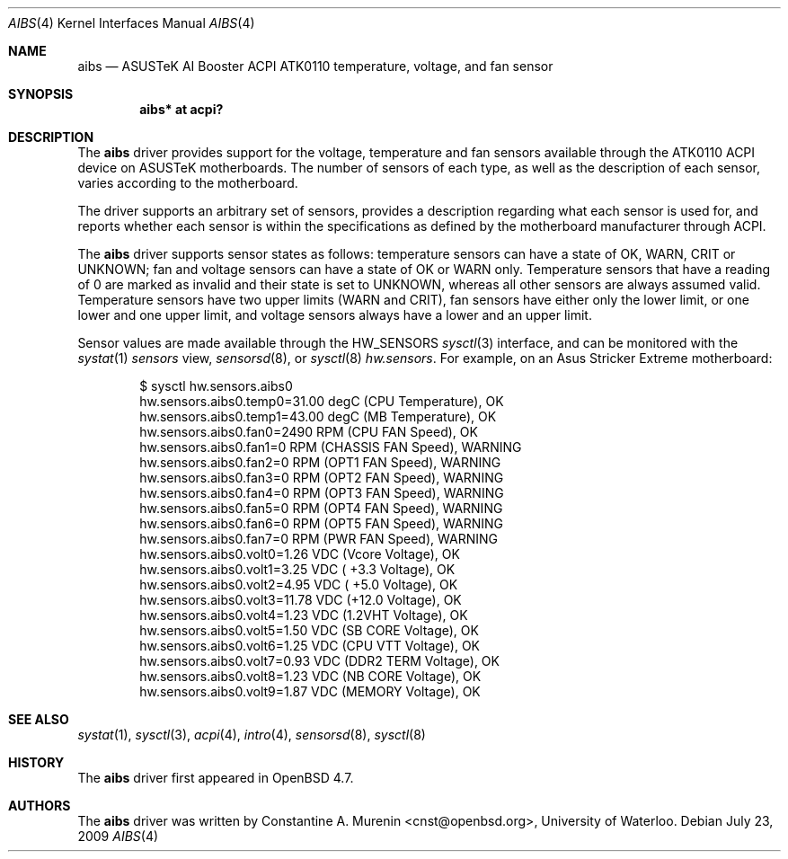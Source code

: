 .\"	$OpenBSD: aibs.4,v 1.2 2009/07/23 06:42:27 jmc Exp $
.\"
.\" Copyright (c) 2009 Constantine A. Murenin <cnst+openbsd@bugmail.mojo.ru>
.\"
.\" Permission to use, copy, modify, and distribute this software for any
.\" purpose with or without fee is hereby granted, provided that the above
.\" copyright notice and this permission notice appear in all copies.
.\"
.\" THE SOFTWARE IS PROVIDED "AS IS" AND THE AUTHOR DISCLAIMS ALL WARRANTIES
.\" WITH REGARD TO THIS SOFTWARE INCLUDING ALL IMPLIED WARRANTIES OF
.\" MERCHANTABILITY AND FITNESS. IN NO EVENT SHALL THE AUTHOR BE LIABLE FOR
.\" ANY SPECIAL, DIRECT, INDIRECT, OR CONSEQUENTIAL DAMAGES OR ANY DAMAGES
.\" WHATSOEVER RESULTING FROM LOSS OF USE, DATA OR PROFITS, WHETHER IN AN
.\" ACTION OF CONTRACT, NEGLIGENCE OR OTHER TORTIOUS ACTION, ARISING OUT OF
.\" OR IN CONNECTION WITH THE USE OR PERFORMANCE OF THIS SOFTWARE.
.\"
.Dd $Mdocdate: July 23 2009 $
.Dt AIBS 4
.Os
.Sh NAME
.Nm aibs
.Nd "ASUSTeK AI Booster ACPI ATK0110 temperature, voltage, and fan sensor"
.Sh SYNOPSIS
.Cd "aibs* at acpi?"
.Sh DESCRIPTION
The
.Nm
driver provides support for the voltage, temperature and fan sensors
available through the
ATK0110
ACPI
device
on ASUSTeK motherboards.
The number of sensors of each type,
as well as the description of each sensor,
varies according to the motherboard.
.Pp
The driver supports an arbitrary set of sensors,
provides a description regarding what each sensor is used for,
and reports whether each sensor is within the specifications
as defined by the motherboard manufacturer through ACPI.
.Pp
The
.Nm
driver supports sensor states as follows:
temperature sensors can have a state of
.Dv OK ,
.Dv WARN ,
.Dv CRIT
or
.Dv UNKNOWN ;
fan and voltage sensors can have a state of
.Dv OK
or
.Dv WARN
only.
Temperature sensors that have a reading of 0
are marked as invalid and their state is set to
.Dv UNKNOWN ,
whereas all other sensors are always assumed valid.
Temperature sensors have two upper limits
.Dv ( WARN
and
.Dv CRIT ) ,
fan sensors have either only the lower limit, or
one lower and one upper limit,
and voltage sensors always have a lower and an upper limit.
.Pp
Sensor values are made available through the
.Dv HW_SENSORS
.Xr sysctl 3
interface,
and can be monitored with the
.Xr systat 1
.Ar sensors
view,
.Xr sensorsd 8 ,
or
.Xr sysctl 8
.Ar hw.sensors .
For example, on an Asus Stricker Extreme motherboard:
.Bd -literal -offset indent
$ sysctl hw.sensors.aibs0
hw.sensors.aibs0.temp0=31.00 degC (CPU Temperature), OK
hw.sensors.aibs0.temp1=43.00 degC (MB Temperature), OK
hw.sensors.aibs0.fan0=2490 RPM (CPU FAN Speed), OK
hw.sensors.aibs0.fan1=0 RPM (CHASSIS FAN Speed), WARNING
hw.sensors.aibs0.fan2=0 RPM (OPT1 FAN Speed), WARNING
hw.sensors.aibs0.fan3=0 RPM (OPT2 FAN Speed), WARNING
hw.sensors.aibs0.fan4=0 RPM (OPT3 FAN Speed), WARNING
hw.sensors.aibs0.fan5=0 RPM (OPT4 FAN Speed), WARNING
hw.sensors.aibs0.fan6=0 RPM (OPT5 FAN Speed), WARNING
hw.sensors.aibs0.fan7=0 RPM (PWR FAN Speed), WARNING
hw.sensors.aibs0.volt0=1.26 VDC (Vcore Voltage), OK
hw.sensors.aibs0.volt1=3.25 VDC ( +3.3 Voltage), OK
hw.sensors.aibs0.volt2=4.95 VDC ( +5.0 Voltage), OK
hw.sensors.aibs0.volt3=11.78 VDC (+12.0 Voltage), OK
hw.sensors.aibs0.volt4=1.23 VDC (1.2VHT Voltage), OK
hw.sensors.aibs0.volt5=1.50 VDC (SB CORE Voltage), OK
hw.sensors.aibs0.volt6=1.25 VDC (CPU VTT Voltage), OK
hw.sensors.aibs0.volt7=0.93 VDC (DDR2 TERM Voltage), OK
hw.sensors.aibs0.volt8=1.23 VDC (NB CORE Voltage), OK
hw.sensors.aibs0.volt9=1.87 VDC (MEMORY Voltage), OK
.Ed
.Sh SEE ALSO
.Xr systat 1 ,
.Xr sysctl 3 ,
.Xr acpi 4 ,
.Xr intro 4 ,
.Xr sensorsd 8 ,
.Xr sysctl 8
.Sh HISTORY
The
.Nm
driver first appeared in
.Ox 4.7 .
.Sh AUTHORS
The
.Nm
driver was written by
.An Constantine A. Murenin Aq cnst@openbsd.org ,
University of Waterloo.
